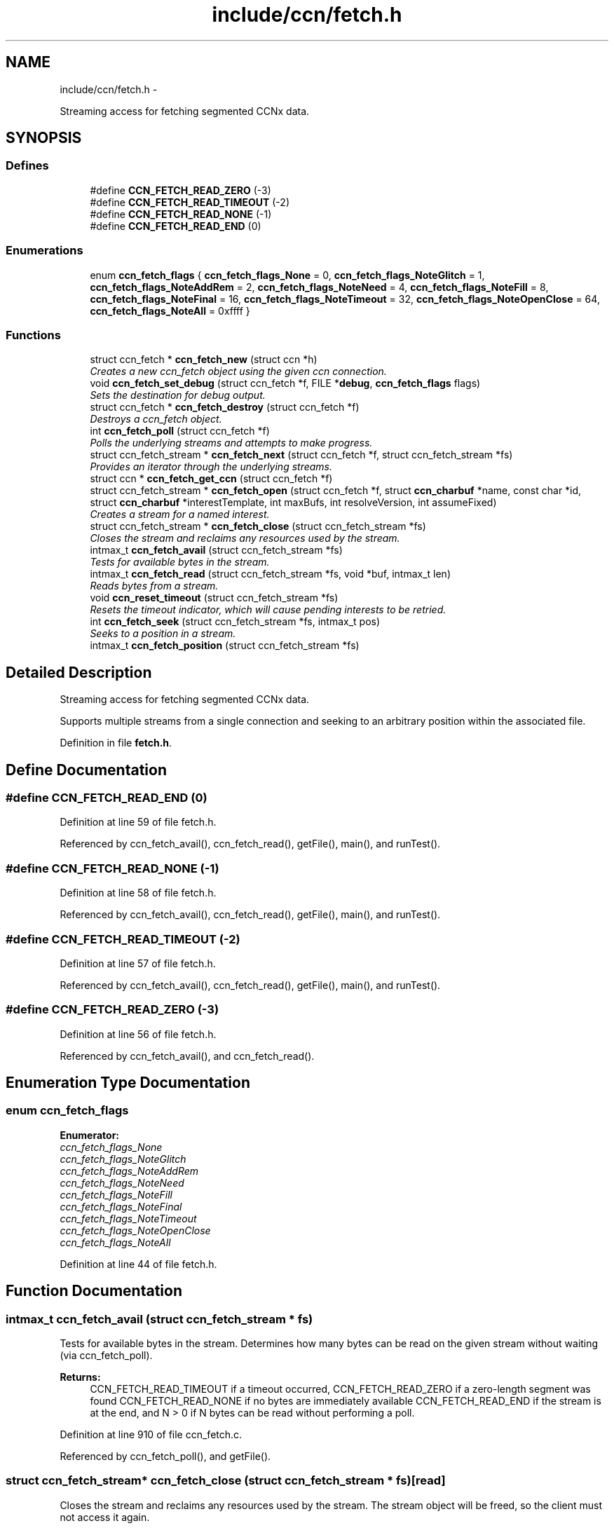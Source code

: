 .TH "include/ccn/fetch.h" 3 "19 May 2013" "Version 0.7.2" "Content-Centric Networking in C" \" -*- nroff -*-
.ad l
.nh
.SH NAME
include/ccn/fetch.h \- 
.PP
Streaming access for fetching segmented CCNx data.  

.SH SYNOPSIS
.br
.PP
.SS "Defines"

.in +1c
.ti -1c
.RI "#define \fBCCN_FETCH_READ_ZERO\fP   (-3)"
.br
.ti -1c
.RI "#define \fBCCN_FETCH_READ_TIMEOUT\fP   (-2)"
.br
.ti -1c
.RI "#define \fBCCN_FETCH_READ_NONE\fP   (-1)"
.br
.ti -1c
.RI "#define \fBCCN_FETCH_READ_END\fP   (0)"
.br
.in -1c
.SS "Enumerations"

.in +1c
.ti -1c
.RI "enum \fBccn_fetch_flags\fP { \fBccn_fetch_flags_None\fP =  0, \fBccn_fetch_flags_NoteGlitch\fP =  1, \fBccn_fetch_flags_NoteAddRem\fP =  2, \fBccn_fetch_flags_NoteNeed\fP =  4, \fBccn_fetch_flags_NoteFill\fP =  8, \fBccn_fetch_flags_NoteFinal\fP =  16, \fBccn_fetch_flags_NoteTimeout\fP =  32, \fBccn_fetch_flags_NoteOpenClose\fP =  64, \fBccn_fetch_flags_NoteAll\fP =  0xffff }"
.br
.in -1c
.SS "Functions"

.in +1c
.ti -1c
.RI "struct ccn_fetch * \fBccn_fetch_new\fP (struct ccn *h)"
.br
.RI "\fICreates a new ccn_fetch object using the given ccn connection. \fP"
.ti -1c
.RI "void \fBccn_fetch_set_debug\fP (struct ccn_fetch *f, FILE *\fBdebug\fP, \fBccn_fetch_flags\fP flags)"
.br
.RI "\fISets the destination for debug output. \fP"
.ti -1c
.RI "struct ccn_fetch * \fBccn_fetch_destroy\fP (struct ccn_fetch *f)"
.br
.RI "\fIDestroys a ccn_fetch object. \fP"
.ti -1c
.RI "int \fBccn_fetch_poll\fP (struct ccn_fetch *f)"
.br
.RI "\fIPolls the underlying streams and attempts to make progress. \fP"
.ti -1c
.RI "struct ccn_fetch_stream * \fBccn_fetch_next\fP (struct ccn_fetch *f, struct ccn_fetch_stream *fs)"
.br
.RI "\fIProvides an iterator through the underlying streams. \fP"
.ti -1c
.RI "struct ccn * \fBccn_fetch_get_ccn\fP (struct ccn_fetch *f)"
.br
.ti -1c
.RI "struct ccn_fetch_stream * \fBccn_fetch_open\fP (struct ccn_fetch *f, struct \fBccn_charbuf\fP *name, const char *id, struct \fBccn_charbuf\fP *interestTemplate, int maxBufs, int resolveVersion, int assumeFixed)"
.br
.RI "\fICreates a stream for a named interest. \fP"
.ti -1c
.RI "struct ccn_fetch_stream * \fBccn_fetch_close\fP (struct ccn_fetch_stream *fs)"
.br
.RI "\fICloses the stream and reclaims any resources used by the stream. \fP"
.ti -1c
.RI "intmax_t \fBccn_fetch_avail\fP (struct ccn_fetch_stream *fs)"
.br
.RI "\fITests for available bytes in the stream. \fP"
.ti -1c
.RI "intmax_t \fBccn_fetch_read\fP (struct ccn_fetch_stream *fs, void *buf, intmax_t len)"
.br
.RI "\fIReads bytes from a stream. \fP"
.ti -1c
.RI "void \fBccn_reset_timeout\fP (struct ccn_fetch_stream *fs)"
.br
.RI "\fIResets the timeout indicator, which will cause pending interests to be retried. \fP"
.ti -1c
.RI "int \fBccn_fetch_seek\fP (struct ccn_fetch_stream *fs, intmax_t pos)"
.br
.RI "\fISeeks to a position in a stream. \fP"
.ti -1c
.RI "intmax_t \fBccn_fetch_position\fP (struct ccn_fetch_stream *fs)"
.br
.in -1c
.SH "Detailed Description"
.PP 
Streaming access for fetching segmented CCNx data. 

Supports multiple streams from a single connection and seeking to an arbitrary position within the associated file. 
.PP
Definition in file \fBfetch.h\fP.
.SH "Define Documentation"
.PP 
.SS "#define CCN_FETCH_READ_END   (0)"
.PP
Definition at line 59 of file fetch.h.
.PP
Referenced by ccn_fetch_avail(), ccn_fetch_read(), getFile(), main(), and runTest().
.SS "#define CCN_FETCH_READ_NONE   (-1)"
.PP
Definition at line 58 of file fetch.h.
.PP
Referenced by ccn_fetch_avail(), ccn_fetch_read(), getFile(), main(), and runTest().
.SS "#define CCN_FETCH_READ_TIMEOUT   (-2)"
.PP
Definition at line 57 of file fetch.h.
.PP
Referenced by ccn_fetch_avail(), ccn_fetch_read(), getFile(), main(), and runTest().
.SS "#define CCN_FETCH_READ_ZERO   (-3)"
.PP
Definition at line 56 of file fetch.h.
.PP
Referenced by ccn_fetch_avail(), and ccn_fetch_read().
.SH "Enumeration Type Documentation"
.PP 
.SS "enum \fBccn_fetch_flags\fP"
.PP
\fBEnumerator: \fP
.in +1c
.TP
\fB\fIccn_fetch_flags_None \fP\fP
.TP
\fB\fIccn_fetch_flags_NoteGlitch \fP\fP
.TP
\fB\fIccn_fetch_flags_NoteAddRem \fP\fP
.TP
\fB\fIccn_fetch_flags_NoteNeed \fP\fP
.TP
\fB\fIccn_fetch_flags_NoteFill \fP\fP
.TP
\fB\fIccn_fetch_flags_NoteFinal \fP\fP
.TP
\fB\fIccn_fetch_flags_NoteTimeout \fP\fP
.TP
\fB\fIccn_fetch_flags_NoteOpenClose \fP\fP
.TP
\fB\fIccn_fetch_flags_NoteAll \fP\fP

.PP
Definition at line 44 of file fetch.h.
.SH "Function Documentation"
.PP 
.SS "intmax_t ccn_fetch_avail (struct ccn_fetch_stream * fs)"
.PP
Tests for available bytes in the stream. Determines how many bytes can be read on the given stream without waiting (via ccn_fetch_poll). 
.PP
\fBReturns:\fP
.RS 4
CCN_FETCH_READ_TIMEOUT if a timeout occurred, CCN_FETCH_READ_ZERO if a zero-length segment was found CCN_FETCH_READ_NONE if no bytes are immediately available CCN_FETCH_READ_END if the stream is at the end, and N > 0 if N bytes can be read without performing a poll. 
.RE
.PP

.PP
Definition at line 910 of file ccn_fetch.c.
.PP
Referenced by ccn_fetch_poll(), and getFile().
.SS "struct ccn_fetch_stream* ccn_fetch_close (struct ccn_fetch_stream * fs)\fC [read]\fP"
.PP
Closes the stream and reclaims any resources used by the stream. The stream object will be freed, so the client must not access it again. 
.PP
\fBReturns:\fP
.RS 4
NULL in all cases. 
.RE
.PP

.PP
Definition at line 850 of file ccn_fetch.c.
.PP
Referenced by ccn_fetch_destroy(), ElemDone(), getFile(), and main().
.SS "struct ccn_fetch* ccn_fetch_destroy (struct ccn_fetch * f)\fC [read]\fP"
.PP
Destroys a ccn_fetch object. Only destroys the underlying ccn connection if it was automatically created. Forces all underlying streams to close immediately. 
.PP
\fBReturns:\fP
.RS 4
NULL in all cases. 
.RE
.PP

.PP
Definition at line 662 of file ccn_fetch.c.
.PP
Referenced by getFile(), and main().
.SS "struct ccn* ccn_fetch_get_ccn (struct ccn_fetch * f)\fC [read]\fP"\fBReturns:\fP
.RS 4
the underlying ccn connection. 
.RE
.PP

.PP
Definition at line 738 of file ccn_fetch.c.
.SS "struct ccn_fetch* ccn_fetch_new (struct ccn * h)\fC [read]\fP"
.PP
Creates a new ccn_fetch object using the given ccn connection. If h == NULL, attempts to create a new connection automatically. 
.PP
\fBReturns:\fP
.RS 4
NULL if the creation was not successful (only can happen for the h == NULL case). 
.RE
.PP

.PP
Definition at line 633 of file ccn_fetch.c.
.PP
Referenced by getFile(), and main().
.SS "struct ccn_fetch_stream* ccn_fetch_next (struct ccn_fetch * f, struct ccn_fetch_stream * fs)\fC [read]\fP"
.PP
Provides an iterator through the underlying streams. Use fs == NULL to start the iteration, and an existing stream to continue the iteration. 
.PP
\fBReturns:\fP
.RS 4
the next stream in the iteration, or NULL at the end. Note that providing a stale (closed) stream handle will return NULL. 
.RE
.PP

.PP
Definition at line 720 of file ccn_fetch.c.
.SS "struct ccn_fetch_stream* ccn_fetch_open (struct ccn_fetch * f, struct \fBccn_charbuf\fP * name, const char * id, struct \fBccn_charbuf\fP * interestTemplate, int maxBufs, int resolveVersion, int assumeFixed)\fC [read]\fP"
.PP
Creates a stream for a named interest. The name should be a ccnb encoded interest. If resolveVersion, then we assume that the version is unresolved, and an attempt is made to determine the version number using the highest version. If interestTemplate == NULL then a suitable default is used. The max number of buffers (maxBufs) is a hint, and may be clamped to an implementation minimum or maximum. If assumeFixed, then assume that the segment size is given by the first segment fetched, otherwise segments may be of variable size. 
.PP
\fBReturns:\fP
.RS 4
NULL if the stream creation failed, otherwise returns the new stream.
.RE
.PP
The name should be a ccnb encoded interest. If resolveVersion, then we assume that the version is unresolved, and an attempt is made to determine the version number using the highest version. The number of buffers (nBufs) may be silently limited. 
.PP
\fBReturns:\fP
.RS 4
NULL if the stream creation failed, otherwise returns the new stream. 
.RE
.PP

.PP
Definition at line 753 of file ccn_fetch.c.
.PP
Referenced by getFile(), main(), and NewElem().
.SS "int ccn_fetch_poll (struct ccn_fetch * f)"
.PP
Polls the underlying streams and attempts to make progress. Scans the streams for those that have data already present, or are at the end of the stream. If the count is 0, perfoms a ccn_poll on the underlying ccn connection with a 0 timeout.
.PP
NOTE: periodic calls to ccn_fetch_poll should be performed to update the contents of the streams UNLESS the client is calling ccn_run for the underlying ccn connection. 
.PP
\fBReturns:\fP
.RS 4
the count of streams that have pending data or have ended. 
.RE
.PP

.PP
Definition at line 696 of file ccn_fetch.c.
.PP
Referenced by runTest().
.SS "intmax_t ccn_fetch_position (struct ccn_fetch_stream * fs)"\fBReturns:\fP
.RS 4
the current read position (initially 0)
.PP
the current read position. 
.RE
.PP

.PP
Definition at line 1097 of file ccn_fetch.c.
.SS "intmax_t ccn_fetch_read (struct ccn_fetch_stream * fs, void * buf, intmax_t len)"
.PP
Reads bytes from a stream. Reads at most len bytes into buf from the given stream. Will not wait for bytes to arrive. Advances the read position on a successful read. 
.PP
\fBReturns:\fP
.RS 4
CCN_FETCH_READ_TIMEOUT if a timeout occurred, CCN_FETCH_READ_ZERO if a zero-length segment was found CCN_FETCH_READ_NONE if no bytes are immediately available CCN_FETCH_READ_END if the stream is at the end, and N > 0 if N bytes were read. 
.RE
.PP

.PP
Definition at line 962 of file ccn_fetch.c.
.PP
Referenced by getFile(), main(), and runTest().
.SS "int ccn_fetch_seek (struct ccn_fetch_stream * fs, intmax_t pos)"
.PP
Seeks to a position in a stream. Sets the read position. It is strongly recommended that the seek is only done to a position that is either 0 or has resulted from a successful read. Otherwise end of stream indicators may be returned for a seek beyond the end. 
.PP
\fBReturns:\fP
.RS 4
-1 if the seek is to a bad position or if the segment size is variable, otherwise returns 0.
.RE
.PP
Sets the read position. It is strongly recommended that the seek is only done to a position that is either 0 or has resulted from a successful read. Otherwise end of stream indicators may be returned for a seek beyond the end. 
.PP
\fBReturns:\fP
.RS 4
-1 if the seek is to a bad position, otherwise returns 0. 
.RE
.PP

.PP
Definition at line 1049 of file ccn_fetch.c.
.SS "void ccn_fetch_set_debug (struct ccn_fetch * f, FILE * debug, \fBccn_fetch_flags\fP flags)"
.PP
Sets the destination for debug output. NULL disables debug output. 
.PP
Definition at line 650 of file ccn_fetch.c.
.PP
Referenced by getFile(), and main().
.SS "void ccn_reset_timeout (struct ccn_fetch_stream * fs)"
.PP
Resets the timeout indicator, which will cause pending interests to be retried. The client determines conditions for a timeout to be considered an unrecoverable error. 
.PP
Definition at line 1035 of file ccn_fetch.c.
.PP
Referenced by main(), and runTest().
.SH "Author"
.PP 
Generated automatically by Doxygen for Content-Centric Networking in C from the source code.
